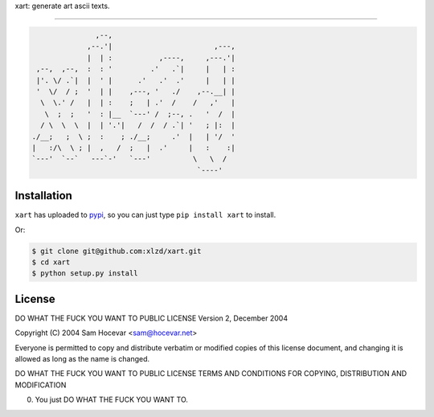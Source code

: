 xart:  generate art ascii texts.

==================

.. code-block:: bash

                   ,--,
                 ,--.'|                        ,---,
                 |  | :           ,----,     ,---.'|
     ,--,  ,--,  :  : '         .'   .`|     |   | :
     |'. \/ .`|  |  ' |      .'   .'  .'     |   | |
     '  \/  / ;  '  | |    ,---, '   ./    ,--.__| |
      \  \.' /   |  | :    ;   | .'  /    /   ,'   |
       \  ;  ;   '  : |__  `---' /  ;--, .   '  /  |
      / \  \  \  |  | '.'|   /  /  / .`| '   ; |:  |
    ./__;   ;  \ ;  :    ; ./__;     .'  |   | '/  '
    |   :/\  \ ; |  ,   /  ;   |  .'     |   :    :|
    `---'  `--`   ---`-'   `---'          \   \  /
                                           `----'


Installation
-----

``xart`` has uploaded to `pypi`_, so you can just type ``pip install xart`` to install.

Or:

.. code-block:: bash
    
    $ git clone git@github.com:xlzd/xart.git
    $ cd xart
    $ python setup.py install


License
----------

DO WHAT THE FUCK YOU WANT TO PUBLIC LICENSE
Version 2, December 2004

Copyright (C) 2004 Sam Hocevar <sam@hocevar.net>

Everyone is permitted to copy and distribute verbatim or modified
copies of this license document, and changing it is allowed as long
as the name is changed.

DO WHAT THE FUCK YOU WANT TO PUBLIC LICENSE
TERMS AND CONDITIONS FOR COPYING, DISTRIBUTION AND MODIFICATION

0. You just DO WHAT THE FUCK YOU WANT TO.


.. _pypi: https://pypi.python.org/pypi/xart
